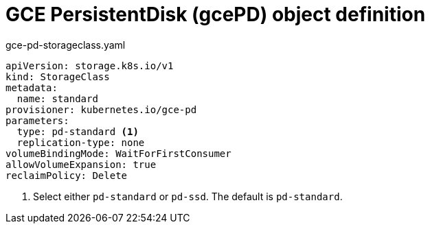 // Module included in the following assemblies:
//
// * storage/dynamic-provisioning.adoc
// * post_installation_configuration/storage-configuration.adoc

[id="gce-persistentdisk-storage-class_{context}"]
= GCE PersistentDisk (gcePD) object definition

.gce-pd-storageclass.yaml
[source,yaml]
----
apiVersion: storage.k8s.io/v1
kind: StorageClass
metadata:
  name: standard
provisioner: kubernetes.io/gce-pd
parameters:
  type: pd-standard <1>
  replication-type: none
volumeBindingMode: WaitForFirstConsumer
allowVolumeExpansion: true
reclaimPolicy: Delete
----
<1> Select either `pd-standard` or `pd-ssd`. The default is `pd-standard`.
